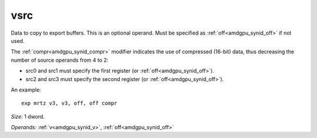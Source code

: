 ..
    **************************************************
    *                                                *
    *   Automatically generated file, do not edit!   *
    *                                                *
    **************************************************

.. _amdgpu_synid_gfx7_vsrc_ba3116:

vsrc
====

Data to copy to export buffers. This is an optional operand. Must be specified as :ref:`off<amdgpu_synid_off>` if not used.

The :ref:`compr<amdgpu_synid_compr>` modifier indicates the use of compressed (16-bit) data, thus decreasing the number of source operands from 4 to 2:

* src0 and src1 must specify the first register (or :ref:`off<amdgpu_synid_off>`).
* src2 and src3 must specify the second register (or :ref:`off<amdgpu_synid_off>`).

An example:

.. parsed-literal::

  exp mrtz v3, v3, off, off compr

*Size:* 1 dword.

*Operands:* :ref:`v<amdgpu_synid_v>`, :ref:`off<amdgpu_synid_off>`
